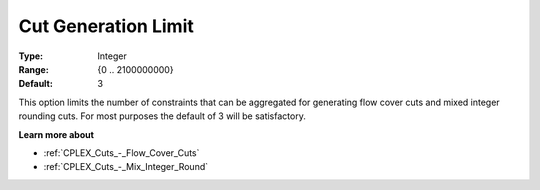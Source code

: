 .. _CPLEX_Cuts_-_Cut_Gen_Limi:


Cut Generation Limit
====================



:Type:	Integer	
:Range:	{0 .. 2100000000}	
:Default:	3	



This option limits the number of constraints that can be aggregated for generating flow cover cuts and mixed integer rounding cuts. For most purposes the default of 3 will be satisfactory.



**Learn more about** 

*	:ref:`CPLEX_Cuts_-_Flow_Cover_Cuts`  
*	:ref:`CPLEX_Cuts_-_Mix_Integer_Round` 



